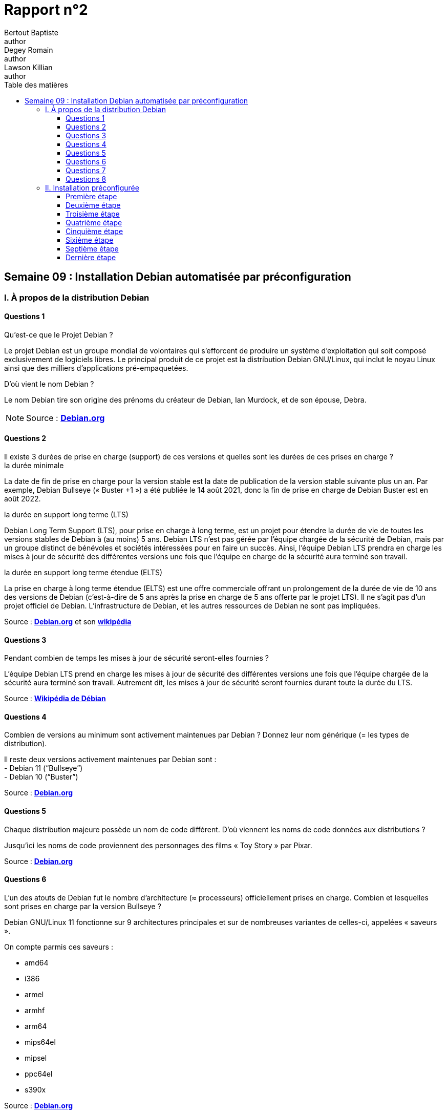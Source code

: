 = Rapport n°2
Bertout Baptiste <author>; Degey Romain <author>; Lawson Killian <author>
:toc-title: Table des matières
:toc: left
:toclevels: 5
:icons: font
:experimental:

==  Semaine 09 : Installation Debian automatisée par préconfiguration

=== I. À propos de la distribution Debian

==== Questions 1 

****
.Qu’est-ce que le Projet Debian ?
--

Le projet Debian est un groupe mondial de volontaires qui s'efforcent de produire un système d'exploitation qui soit composé exclusivement de logiciels libres. Le principal produit de ce projet est la distribution Debian GNU/Linux, qui inclut le noyau Linux ainsi que des milliers d'applications pré-empaquetées.
--

.D’où vient le nom Debian ?
--
Le nom Debian tire son origine des prénoms du créateur de Debian, Ian Murdock, et de son épouse, Debra.
--

NOTE: Source : https://www.debian.org/doc/manuals/project-history/project-history.fr.pdf[*Debian.org*]
****

==== Questions 2 
 
.Il existe 3 durées de prise en charge (support) de ces versions et quelles sont les durées de ces prises en charge ?
****

 
.la durée minimale
--
La date de fin de prise en charge pour la version stable est la date de publication de la version stable suivante plus un an. Par exemple, Debian Bullseye (« Buster +1 ») a été publiée le 14 août 2021, donc la fin de prise en charge de Debian Buster est en août 2022.
--
 
.la durée en support long terme (LTS) 
--
Debian Long Term Support (LTS), pour prise en charge à long terme, est un projet pour étendre la durée de vie de toutes les versions stables de Debian à (au moins) 5 ans. Debian LTS n'est pas gérée par l'équipe chargée de la sécurité de Debian, mais par un groupe distinct de bénévoles et sociétés intéressées pour en faire un succès. Ainsi, l'équipe Debian LTS prendra en charge les mises à jour de sécurité des différentes versions une fois que l'équipe en charge de la sécurité aura terminé son travail. 
--
 
.la durée en support long terme étendue (ELTS)
--
La prise en charge à long terme étendue (ELTS) est une offre commerciale offrant un prolongement de la durée de vie de 10 ans des versions de Debian (c'est-à-dire de 5 ans après la prise en charge de 5 ans offerte par le projet LTS). Il ne s'agit pas d'un projet officiel de Debian. L'infrastructure de Debian, et les autres ressources de Debian ne sont pas impliquées. 
--

Source : https://www.debian.org/releases/[*Debian.org*] et son https://wiki.debian.org/fr/LTS[*wikipédia*]
****

==== Questions 3 
 
.Pendant combien de temps les mises à jour de sécurité seront-elles fournies ?
****

L'équipe Debian LTS prend en charge les mises à jour de sécurité des différentes versions une fois que l'équipe chargée de la sécurité aura terminé son travail. 
Autrement dit, les mises à jour de sécurité seront fournies durant toute la durée du LTS.

Source : https://wiki.debian.org/fr/LTS[*Wikipédia de Débian*]
****

==== Questions 4 
 
.Combien de versions au minimum sont activement maintenues par Debian ? Donnez leur nom générique (= les types de distribution).
****

Il reste deux versions activement maintenues par Debian sont  : +
- Debian 11 (“Bullseye”) +
- Debian 10 (“Buster”)

Source : https://www.debian.org/releases/index.fr.html#:~:text=Actuellement%2C%20la%20distribution%20stable%20de,publiée%20le%2017%20décembre%202022[*Debian.org*]
****

==== Questions 5 
 
.Chaque distribution majeure possède un nom de code différent. D’où viennent les noms de code données aux distributions ?
****
Jusqu'ici les noms de code proviennent des personnages des films « Toy Story » par Pixar. 

Source : https://www.debian.org/doc/manuals/project-history/project-history.fr.pdf[*Debian.org*]
****

==== Questions 6 
 
.L’un des atouts de Debian fut le nombre d’architecture (≈ processeurs) officiellement prises en charge. Combien et lesquelles sont prises en charge par la version Bullseye ?
****
Debian GNU/Linux 11 fonctionne sur 9 architectures principales et sur de nombreuses variantes de celles-ci, appelées « saveurs ». +

.On compte parmis ces saveurs :
--
- amd64 +
- i386 +
- armel +
- armhf +
- arm64 +
- mips64el +
- mipsel +
- ppc64el +
- s390x
--

Source : https://www.debian.org/releases/stable/armel/ch02s01.fr.html[*Debian.org*]
****

==== Questions 7 
 
.Première version avec un nom de code
****
.Quel a été le premier nom de code utilisé ?
--
Le tout premier nom de code utilisé fut Buzz (le cosmonaute Buzz l’éclair)

--

.Quand a-t-il été annoncé ?
--
Cette première version est sortie en juin 1996
--

.Quel était le numéro de version de cette distribution ?
--
Le numéro de version était Debian 1.1
--

Source : https://www.debian.org/doc/manuals/project-history/project-history.fr.pdf[*Debian.org*] -> page 9 ligne 23 : “Debian 1.1 Buzz”
****

==== Questions 8 
 
.Dernier nom de code attribué
****
.Quel est le dernier nom de code annoncé à ce jour ?
--
Forky
--

.Quand a-t-il été annoncé ?
--
Il a été annoncé le 13 Octobre 2022
--

.Quelle est la version de cette distribution ?
--
Debian 14
--
****

=== II. Installation préconfigurée

==== Première étape

.Création de la machine virtuelle
****
Pour cette première étape, nous avons recréé une machine virtuelle de la même manière que dans le premier rapport que l'on peut retrouver link:file:///file:///C:/Users/bapti/Documents/cours/BUT_s2/S2.03/rapport_semaine_06/Rapport.html#_ii_rapport_technique[*ici*]
****

==== Deuxième étape

.Téléchargement de l'archive
****
Pour cette deuxième étape nous avons télécharger l'archive autoinstall.zip. +
Cette archive comprant les fichiers suivants: +
--
.isolinux-isolinux.cfg
.isolinux-txt-fr.cfg
.preseed-fr.cfg
.S203-Debian11.viso
.vboxpostinstall.sh
--

Pour finir cette étape nous avons décompressé dans le dossier de la machine virtuelle.
****

==== Troisième étape

.Modification du fichier .viso et insertion
****
Une fois la décompression effectuée, nous avons  modifié la chaine `@@UUID@@` 
par un identifiant unique universel via la ligne de commande :  +

[source,ruby]
----
sed -i -E "s/(--iprt-iso-maker-file-marker-bourne-sh).*$/\1=$(cat /proc/sys/kernel/random/uuid)/" S203-Debian11.viso
----

.Modification du fichier .viso
[#img-modification,caption="Figure 26: "]
image::../Captures/26.png[Modification du fichier .iso,650,450]

***

Puis nous insérons ce fichier dans l'emplacement cdrom comme le montre link:file:///C:/Users/bapti/Documents/cours/BUT_s2/S2.03/rapport_semaine_06/Rapport.html#_2_installation_de_los[*cette partie*]

.Insertion du fichier .viso
[#img-insertion,caption="Figure 27: "]
image::../Captures/27.png[Insertion du fichier .iso,650,450]
****

==== Quatrième étape

.Démarrage de la machine
****
Nous avons démarré la machine et nous avons attendu que l'installation se termine et que la machine se reboot.
Après avoir vérifié si cela avait fonctionné, le changement de taille ne s'est malheureusement pas appliqué. +
****

==== Cinquième étape

.Droit sudo
****
Pour faire une installation avec plus d’options nous modifions le fichier `preseed-fr.cfg` avant l’ajout du .viso.

Pour donner le droit sudo à l’utilisateur, il faut l’ajouter par défaut dans le groupe sudo, nous avons donc modifier cette ligne : +
`d-i passwd/user-default-groups string audio cdrom video` +
par : +
`d-i passwd/user-default-groups string audio cdrom video sudo`

.Droit sudo
[#img-droit_sudo,caption="Figure 28: "]
image::../Captures/29.png[Donner les droits sudo,650,450]
****

==== Sixième étape

.Installation de l'environnement MATE
****
Pour avoir un aspect graphique, il faut modifier les lignes dans le fichier preseed-fr.cfg :

--
* `tasksel tasksel/first multiselect standard ssh-server `
--

.On ajoute l'environnement #MATE# par cette ligne : 
--
* `tasksel tasksel/first multiselect standard ssh-server mate-desktop`
--

.Ajout de l'environnement MATE
[#img-environnement_mate,caption="Figure 29: "]
image::../Captures/30.png[Ajouter l'environnement MATE,650,450]

Nous avons tourver dans la documentation un passage qui nous a permi de comprendre ce que nous pouvions faire : +

.Documentation
--
.Modification du fichier .viso
[#img-documentation,caption="Figure 30: "]
image::../Captures/28.png[Documentation,650,450]

Source : link:https://www.debian.org/releases/stable/i386/apbs04.en.html[*debian.org*] section : B.4.10. Package selection
--
****

==== Septième étape
.Installation des paquets
****
Pour l'installation des paquets, nous utilisons la commande de la forme suivante :
--
* `d-i pkgsel/include string <paquet>`
--

Pour installer les paquets que nous voulons : 
--
* `d-i pkgsel/include string sudo git sqlite3 curl bash-completion neofetch`
--

.Installation des paquets
[#img-installation_paquets,caption="Figure 31: "]
image::../Captures/30_bis.png[Installation des paquets,650,450]

--
If you want to install some individual packages in addition to packages installed by tasks, you can use the parameter pkgsel/include. The value of this parameter can be a list of packages separated by either commas or spaces, which allows it to be used easily on the kernel command line as well. 

Source : link:https://www.debian.org/releases/stable/i386/apbs04.en.html[*debian.org*] section : B.4.10. Package selection
--
****

==== Dernière étape

.Vérification
****
Pour vérifier les ajouts par l’installation automatique après la modification précédente nous faisons `groups user` afin de voir si `user` est bien dans sudo, nous constatons aussi une interface graphique debian.

.Vérification
[#img-verification,caption="Figure 32: "]
image::../Captures/31.png[Vérification de la modification,650,450]
****





























